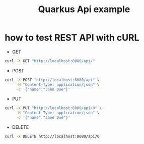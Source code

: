 #+TITLE: Quarkus Api example

* how to test REST API with cURL

- GET

#+BEGIN_SRC sh
curl -X GET "http://localhost:8080/api/"
#+END_SRC

- POST
#+BEGIN_SRC sh
curl -X POST "http://localhost:8080/api" \
     -H "Content-Type: application/json" \
     -d '{"name":"John Doe"}'
#+END_SRC

- PUT
#+BEGIN_SRC sh
curl -X PUT "http://localhost:8080/api/0" \
     -H "Content-Type: application/json" \
     -d '{"name":"Jane Doe"}' 
#+END_SRC

- DELETE

#+BEGIN_SRC sh
curl -X DELETE http://localhost:8080/api/0
#+END_SRC
